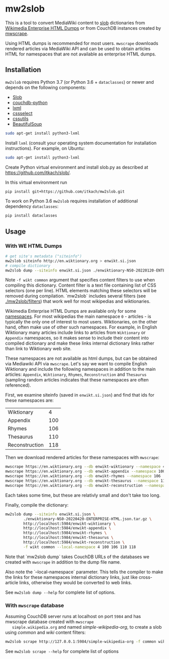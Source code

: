 * mw2slob
  This is a tool to convert MediaWiki content to [[https://github.com/itkach/slob][slob]] dictionaries
  from [[https://dumps.wikimedia.org/other/enterprise_html/][Wikimedia Enterprise HTML Dumps]] or from CouchDB instances
  created by [[https://github.com/itkach/mwscrape][mwscrape]].

  Using HTML dumps is recommended for most users. ~mwscrape~ downloads
  rendered articles via MediaWiki API and can be used to obtain
  articles HTML for namespaces that are not available as enterprise
  HTML dumps.

** Installation

   ~mw2slob~ requires Python 3.7 (or Python 3.6 + ~dataclasses~) or
   newer and depends on the following components:

   - [[http://github.org/itkach/slob/][Slob]]
   - [[https://github.com/djc/couchdb-python/][couchdb-python]]
   - [[http://lxml.de][lxml]]
   - [[https://pythonhosted.org/cssselect/][cssselect]]
   - [[http://pythonhosted.org/cssutils/][cssutils]]
   - [[https://www.crummy.com/software/BeautifulSoup/][BeautifulSoup]]

   #+BEGIN_SRC sh
   sudo apt-get install python3-lxml
   #+END_SRC

   Install ~lxml~ (consult your operating system documentation for
   installation instructions). For example, on Ubuntu:

   #+BEGIN_SRC sh
   sudo apt-get install python3-lxml
   #+END_SRC

   Create Python virtual environment and install slob.py as
   described at https://github.com/itkach/slob/.

   In this virtual environment run

   #+BEGIN_SRC sh
   pip install git+https://github.com/itkach/mw2slob.git
   #+END_SRC

   To work on Python 3.6 ~mw2slob~  requires installation of additional
   dependency ~dataclasses~:
   #+BEGIN_SRC sh
   pip install dataclasses
   #+END_SRC



** Usage

*** With WE HTML Dumps
    #+BEGIN_SRC sh
      # get site's metadata ("siteinfo")
      mw2slob siteinfo http://en.wiktionary.org > enwikt.si.json
      # compile dictionary
      mw2slob dump --siteinfo enwikt.si.json ./enwiktionary-NS0-20220120-ENTERPRISE-HTML.json.tar.gz -f wikt common
    #+END_SRC

    Note ~-f wikt common~ argument that specifies content filters to
    use when compiling this dictionary. Content filter is a text file
    containing list of CSS selectors (one per line). HTML elements matching
    these selectors will be removed during compilation. `mw2slob`
    includes several filters (see [[./mw2slob/filters]]) that work well
    for most wikipedias and wiktionaries.

    Wikimedia Enterprise HTML Dumps are available only for some
    [[https://www.mediawiki.org/wiki/Manual:Namespace][namespaces]]. For most wikipedias the main namespace ~0~ - articles - is
    typically the only one of interest to most users. Wiktionaries, on the
    other hand, often make use of other such namespaces. For example,
    in English Wiktionary many articles include links to articles from
    ~Wiktionary~ or ~Appendix~ namespaces, so it makes sense to
    include their content into compiled dictionary and make these
    links internal dictionary links rather than link to Wiktionary web
    site.

    These namespaces are not available as html dumps, but can be
    obtained via Mediawiki API via ~mwscrape~. Let's say we want to
    compile English Wiktionary and include the following namespaces in
    addition to the main articles: ~Appendix~, ~Wiktionary~, ~Rhymes~,
    ~Reconstruction~ and ~Thesaurus~ (sampling random articles
    indicates that these namespaces are often referenced).

    First, we examine siteinfo (saved in ~enwikt.si.json~) and find
    that ids for these namespaces are:

    | Wiktionary     |   4 |
    | Appendix       | 100 |
    | Rhymes         | 106 |
    | Thesaurus      | 110 |
    | Reconstruction | 118 |

    Then we download rendered articles for these namespaces with ~mwscrape~:

    #+BEGIN_SRC sh
      mwscrape https://en.wiktionary.org --db enwikt-wiktionary --namespace 4
      mwscrape https://en.wiktionary.org --db enwikt-appendix --namespace 100
      mwscrape https://en.wiktionary.org --db enwikt-rhymes --namespace 106
      mwscrape https://en.wiktionary.org --db enwikt-thesaurus --namespace 110
      mwscrape https://en.wiktionary.org --db enwikt-reconstruction --namespace 118
    #+END_SRC

    Each takes some time, but these are relativly small and don't take
    too long.

    Finally, compile the dictionary:

    #+BEGIN_SRC sh
      mw2slob dump --siteinfo enwikt.si.json \
              ./enwiktionary-NS0-20220420-ENTERPRISE-HTML.json.tar.gz \
              http://localhost:5984/enwikt-wiktionary \
              http://localhost:5984/enwikt-appendix \
              http://localhost:5984/enwikt-rhymes \
              http://localhost:5984/enwikt-thesaurus \
              http://localhost:5984/enwikt-reconstruction \
              -f wikt common --local-namespace 4 100 106 110 118
    #+END_SRC

    Note that `mw2slob dump` takes CouchDB URLs of the databases we
    created with ~mwscrape~ in addition to the dump file name.

    Also note the `--local-namespace` parameter. This tells the
    compiler to make the links for these namespaces internal
    dictionary links, just like cross-article links, otherwise they
    would be converted to web links.

    See ~mw2slob dump --help~ for complete list of options.

*** With ~mwscrape~ database

   Assuming CouchDB server runs at localhost on port
   ~5984~ and has mwscrape database created with ~mwscrape
   simple.wikipedia.org~ and named /simple-wikipedia-org/,
   to create a slob using /common/ and /wiki/ content filters:

   #+BEGIN_SRC sh
   mw2slob scrape http://127.0.0.1:5984/simple-wikipedia-org -f common wiki
   #+END_SRC

   See ~mw2slob scrape --help~ for complete list of options
